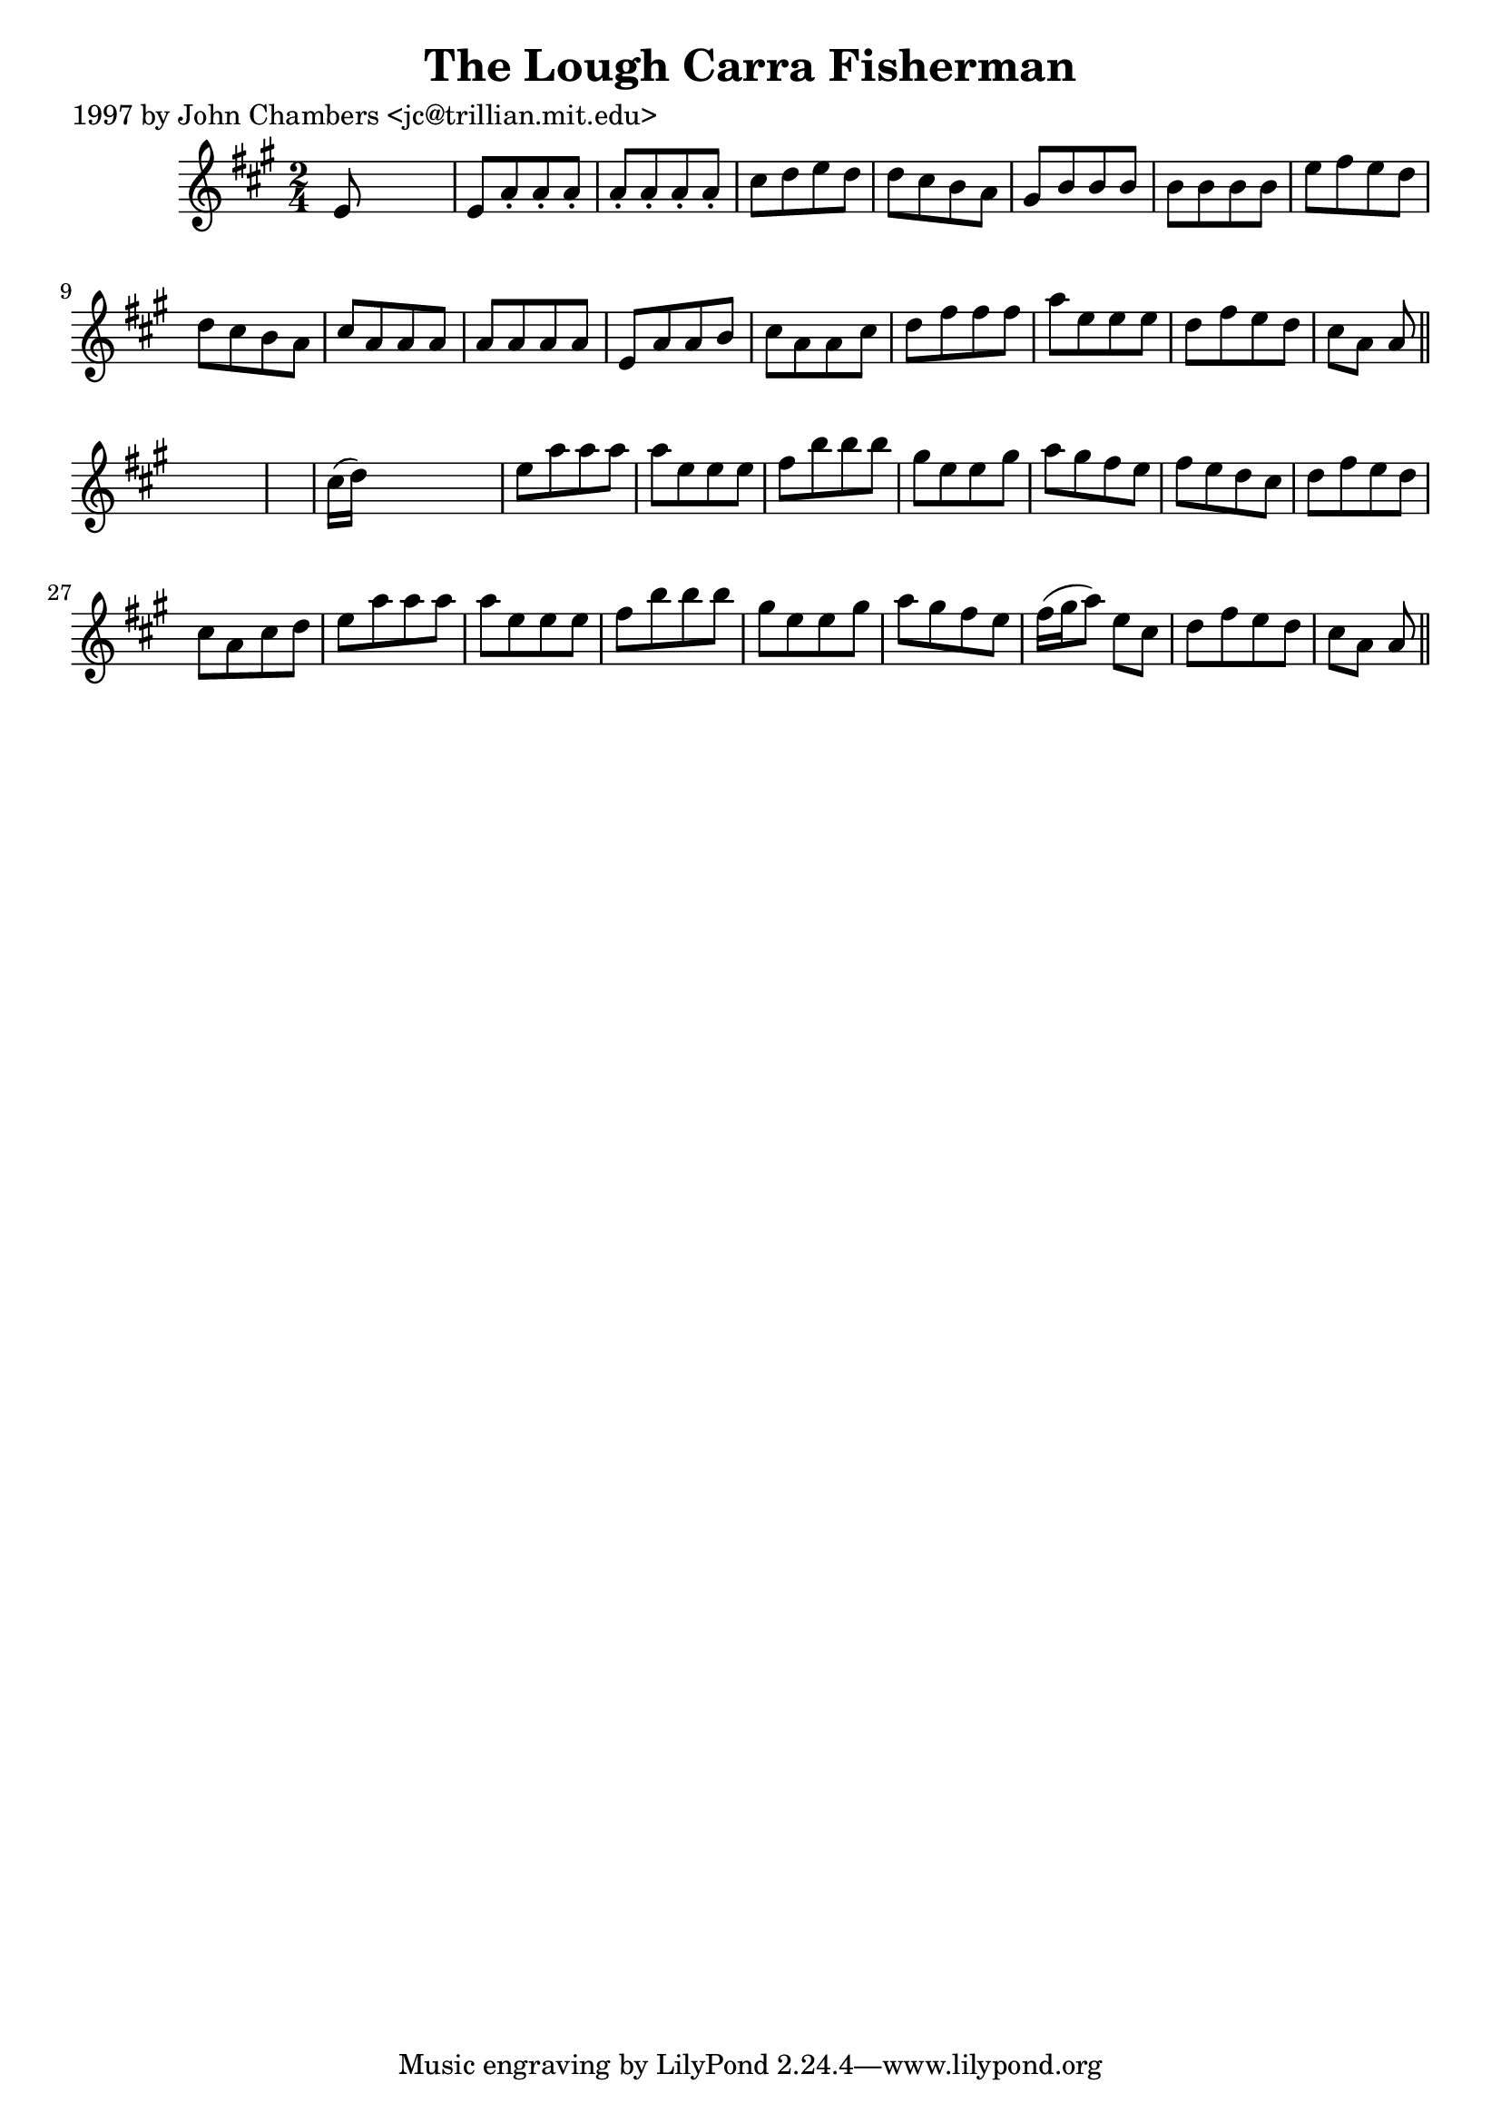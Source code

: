 
\version "2.16.2"
% automatically converted by musicxml2ly from xml/0208_jc.xml

%% additional definitions required by the score:
\language "english"


\header {
    poet = "1997 by John Chambers <jc@trillian.mit.edu>"
    encoder = "abc2xml version 63"
    encodingdate = "2015-01-25"
    title = "The Lough Carra Fisherman"
    }

\layout {
    \context { \Score
        autoBeaming = ##f
        }
    }
PartPOneVoiceOne =  \relative e' {
    \key a \major \time 2/4 e8 s4. | % 2
    e8 [ a8 -. a8 -. a8 -. ] | % 3
    a8 -. [ a8 -. a8 -. a8 -. ] | % 4
    cs8 [ d8 e8 d8 ] | % 5
    d8 [ cs8 b8 a8 ] | % 6
    gs8 [ b8 b8 b8 ] | % 7
    b8 [ b8 b8 b8 ] | % 8
    e8 [ fs8 e8 d8 ] | % 9
    d8 [ cs8 b8 a8 ] | \barNumberCheck #10
    cs8 [ a8 a8 a8 ] | % 11
    a8 [ a8 a8 a8 ] | % 12
    e8 [ a8 a8 b8 ] | % 13
    cs8 [ a8 a8 cs8 ] | % 14
    d8 [ fs8 fs8 fs8 ] | % 15
    a8 [ e8 e8 e8 ] | % 16
    d8 [ fs8 e8 d8 ] | % 17
    cs8 [ a8 ] a8 \bar "||"
    s8*5 | % 19
    cs16 ( [ d16 ) ] s4. | \barNumberCheck #20
    e8 [ a8 a8 a8 ] | % 21
    a8 [ e8 e8 e8 ] | % 22
    fs8 [ b8 b8 b8 ] | % 23
    gs8 [ e8 e8 gs8 ] | % 24
    a8 [ gs8 fs8 e8 ] | % 25
    fs8 [ e8 d8 cs8 ] | % 26
    d8 [ fs8 e8 d8 ] | % 27
    cs8 [ a8 cs8 d8 ] | % 28
    e8 [ a8 a8 a8 ] | % 29
    a8 [ e8 e8 e8 ] | \barNumberCheck #30
    fs8 [ b8 b8 b8 ] | % 31
    gs8 [ e8 e8 gs8 ] | % 32
    a8 [ gs8 fs8 e8 ] | % 33
    fs16 ( [ gs16 a8 ) ] e8 [ cs8 ] | % 34
    d8 [ fs8 e8 d8 ] | % 35
    cs8 [ a8 ] a8 \bar "||"
    }


% The score definition
\score {
    <<
        \new Staff <<
            \context Staff << 
                \context Voice = "PartPOneVoiceOne" { \PartPOneVoiceOne }
                >>
            >>
        
        >>
    \layout {}
    % To create MIDI output, uncomment the following line:
    %  \midi {}
    }

